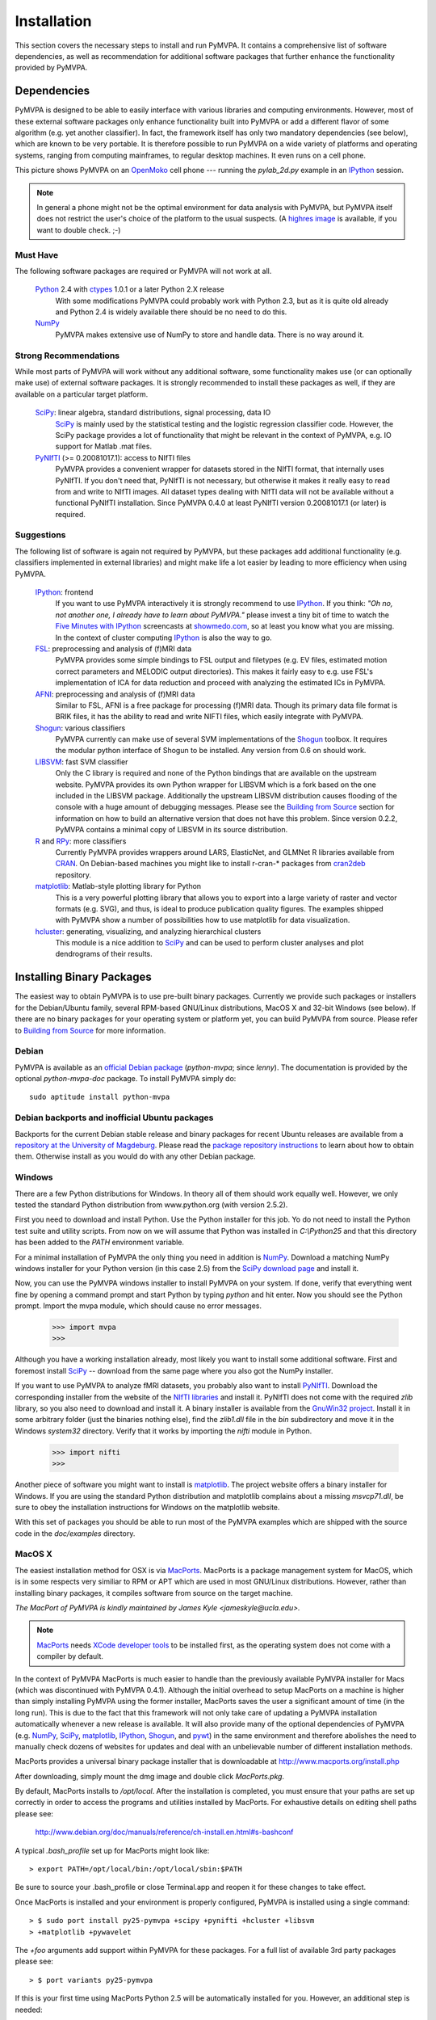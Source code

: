 .. -*- mode: rst; fill-column: 78 -*-
.. ex: set sts=4 ts=4 sw=4 et tw=79:
  ### ### ### ### ### ### ### ### ### ### ### ### ### ### ### ### ### ### ###
  #
  #   See COPYING file distributed along with the PyMVPA package for the
  #   copyright and license terms.
  #
  ### ### ### ### ### ### ### ### ### ### ### ### ### ### ### ### ### ### ###

.. _chap_installation:

************
Installation
************

This section covers the necessary steps to install and run PyMVPA. It contains
a comprehensive list of software dependencies, as well as recommendation for
additional software packages that further enhance the functionality provided by
PyMVPA.


.. _requirements:

Dependencies
============

PyMVPA is designed to be able to easily interface with various libraries and
computing environments. However, most of these external software packages only
enhance functionality built into PyMVPA or add a different flavor of some
algorithm (e.g. yet another classifier). In fact, the framework itself has only
two mandatory dependencies (see below), which are known to be very portable.
It is therefore possible to run PyMVPA on a wide variety of platforms and
operating systems, ranging from computing mainframes, to regular desktop
machines. It even runs on a cell phone.


.. image:: pics/pymvpa_on_phone.jpg
   :alt: Picture showing PyMVPA running on an OpenMoko

This picture shows PyMVPA on an OpenMoko_ cell phone --- running the
`pylab_2d.py` example in an IPython_ session.

.. note::

  In general a phone might not be the optimal environment for data analysis
  with PyMVPA, but PyMVPA itself does not restrict the user's choice of the
  platform to the usual suspects.  (A `highres image`_ is available, if you
  want to double check. ;-)

.. _OpenMoko: http://www.openmoko.com
.. _highres image: http://www.onerussian.com/php/album.php?page=Photos/Geek/20081015FR/&image=img_1107.jpg


.. index:: required software, NumPy

Must Have
---------

The following software packages are required or PyMVPA will not work at all.

  Python_ 2.4 with ctypes_ 1.0.1 or a later Python 2.X release
    With some modifications PyMVPA could probably work with Python 2.3, but as
    it is quite old already and Python 2.4 is widely available there should be
    no need to do this.
  NumPy_
    PyMVPA makes extensive use of NumPy to store and handle data. There is no
    way around it.

.. _Python: http://www.python.org
.. _NumPy: http://numpy.scipy.org/
.. _ctypes: http://python.net/crew/theller/ctypes/

.. index:: recommended software, SciPy, PyNIfTI, Shogun, R, RPy


Strong Recommendations
----------------------

While most parts of PyMVPA will work without any additional software, some
functionality makes use (or can optionally make use) of external software
packages. It is strongly recommended to install these packages as well, if
they are available on a particular target platform.

  SciPy_: linear algebra, standard distributions, signal processing, data IO
    SciPy_ is mainly used by the statistical testing and the logistic
    regression classifier code. However, the SciPy package provides a lot of
    functionality that might be relevant in the context of PyMVPA, e.g.
    IO support for Matlab .mat files.
  PyNIfTI_ (>= 0.20081017.1): access to NIfTI files
    PyMVPA provides a convenient wrapper for datasets stored in the NIfTI
    format, that internally uses PyNIfTI. If you don't need that, PyNIfTI is
    not necessary, but otherwise it makes it really easy to read from and write
    to NIfTI images. All dataset types dealing with NIfTI data will not be
    available without a functional PyNIfTI installation. Since PyMVPA 0.4.0
    at least PyNIfTI version 0.20081017.1 (or later) is required.

.. _SciPy: http://www.scipy.org/
.. _PyNIfTI: http://niftilib.sourceforge.net/pynifti/


.. index:: suggested software, IPython, FSL, AFNI, LIBSVM, matplotlib, hlcuster


Suggestions
-----------

The following list of software is again not required by PyMVPA, but these
packages add additional functionality (e.g. classifiers implemented in external
libraries) and might make life a lot easier by leading to more efficiency when
using PyMVPA.

  IPython_: frontend
    If you want to use PyMVPA interactively it is strongly recommend to use
    IPython_. If you think: *"Oh no, not another one, I already have to learn
    about PyMVPA."* please invest a tiny bit of time to watch the `Five Minutes
    with IPython`_ screencasts at showmedo.com_, so at least you know what you
    are missing. In the context of cluster computing IPython_ is also the way
    to go.
  FSL_: preprocessing and analysis of (f)MRI data
    PyMVPA provides some simple bindings to FSL output and filetypes (e.g. EV
    files, estimated motion correct parameters and MELODIC output directories).
    This makes it fairly easy to e.g.  use FSL's implementation of ICA for data
    reduction and proceed with analyzing the estimated ICs in PyMVPA.
  AFNI_: preprocessing and analysis of (f)MRI data
    Similar to FSL, AFNI is a free package for processing (f)MRI data.
    Though its primary data file format is BRIK files, it has the ability
    to read and write NIFTI files, which easily integrate with PyMVPA.
  Shogun_: various classifiers
    PyMVPA currently can make use of several SVM implementations of the
    Shogun_ toolbox. It requires the modular python interface of Shogun to be
    installed. Any version from 0.6 on should work.
  LIBSVM_: fast SVM classifier
    Only the C library is required and none of the Python bindings that are
    available on the upstream website. PyMVPA provides its own Python wrapper
    for LIBSVM which is a fork based on the one included in the LIBSVM
    package.  Additionally the upstream LIBSVM distribution causes flooding of
    the console with a huge amount of debugging messages. Please see the
    `Building from Source`_ section for information on how to build an
    alternative version that does not have this problem.
    Since version 0.2.2, PyMVPA contains a minimal copy of LIBSVM in its
    source distribution.
  R_ and RPy_: more classifiers
    Currently PyMVPA provides wrappers around LARS, ElasticNet, and GLMNet R
    libraries available from CRAN_.  On Debian-based machines you might like
    to install r-cran-* packages from cran2deb_ repository.
  matplotlib_: Matlab-style plotting library for Python
    This is a very powerful plotting library that allows you to export into
    a large variety of raster and vector formats (e.g. SVG), and thus, is ideal
    to produce publication quality figures. The examples shipped with PyMVPA
    show a number of possibilities how to use matplotlib for data visualization.
  hcluster_: generating, visualizing, and analyzing hierarchical clusters
    This module is a nice addition to SciPy_ and can be used to perform cluster
    analyses and plot dendrograms of their results.

.. _Shogun: http://www.shogun-toolbox.org
.. _LIBSVM: http://www.csie.ntu.edu.tw/~cjlin/libsvm/
.. _hcluster: http://code.google.com/p/scipy-cluster/
.. _matplotlib: http://matplotlib.sourceforge.net/
.. _IPython: http://ipython.scipy.org
.. _Five Minutes with IPython: http://showmedo.com/videos/series?name=CnluURUTV
.. _showmedo.com: http://showmedo.com
.. _FSL: http://www.fmrib.ox.ac.uk/fsl/
.. _AFNI: http://afni.nimh.nih.gov/afni/
.. _RPy: http://rpy.sourceforge.net
.. _R: http://www.r-project.org
.. _cran2deb: http://debian.cran.r-project.org
.. _CRAN: http://cran.r-project.org

.. index:: installation, binary packages

.. _obtaining:

Installing Binary Packages
==========================

.. Don't forget to mention that the only reasonable way to use this piece
   of software (like every other piece) is under Debian! Also mention that
   Ubuntu is no excuse ;-)

The easiest way to obtain PyMVPA is to use pre-built binary packages.
Currently we provide such packages or installers for the Debian/Ubuntu family,
several RPM-based GNU/Linux distributions, MacOS X and 32-bit Windows (see
below). If there are no binary packages for your operating system or platform
yet, you can build PyMVPA from source.  Please refer to `Building from Source`_
for more information.

.. index:: binary packages
.. index:: Debian

.. _install_debian:


Debian
------

PyMVPA is available as an `official Debian package`_ (`python-mvpa`;
since *lenny*). The documentation is provided by the optional
`python-mvpa-doc` package. To install PyMVPA simply do::

  sudo aptitude install python-mvpa

.. _official Debian package: http://packages.debian.org/python-mvpa

.. index:: backports, Debian, Ubuntu
.. _install_debianbackports:


Debian backports and inofficial Ubuntu packages
-----------------------------------------------

Backports for the current Debian stable release and binary packages for recent
Ubuntu releases are available from a `repository at the University of
Magdeburg`_. Please read the `package repository instructions`_ to learn about
how to obtain them. Otherwise install as you would do with any other Debian
package.

.. _repository at the University of Magdeburg: http://apsy.gse.uni-magdeburg.de
.. _package repository instructions: http://apsy.gse.uni-magdeburg.de/main/index.psp?sec=1&page=hanke/debian&lang=en

.. index:: Windows, Windows installer
.. _install_win:


Windows
-------

There are a few Python distributions for Windows. In theory all of them should
work equally well. However, we only tested the standard Python distribution
from www.python.org (with version 2.5.2).

First you need to download and install Python. Use the Python installer for
this job. Yo do not need to install the Python test suite and utility scripts.
From now on we will assume that Python was installed in `C:\\Python25` and that
this directory has been added to the `PATH` environment variable.

For a minimal installation of PyMVPA the only thing you need in addition is
NumPy_. Download a matching NumPy windows installer for your Python version
(in this case 2.5) from the `SciPy download page`_ and install it.

Now, you can use the PyMVPA windows installer to install PyMVPA on your system.
If done, verify that everything went fine by opening a command prompt and start
Python by typing `python` and hit enter. Now you should see the Python prompt.
Import the mvpa module, which should cause no error messages.

  >>> import mvpa
  >>>

Although you have a working installation already, most likely you want to
install some additional software. First and foremost install SciPy_ -- download
from the same page where you also got the NumPy installer.

If you want to use PyMVPA to analyze fMRI datasets, you probably also want to
install PyNIfTI_. Download the corresponding installer from the website of the
`NIfTI libraries`_ and install it. PyNIfTI does not come with the required
`zlib` library, so you also need to download and install it. A binary installer
is available from the `GnuWin32 project`_. Install it in some arbitrary folder
(just the binaries nothing else), find the `zlib1.dll` file in the `bin`
subdirectory and move it in the Windows `system32` directory. Verify that it
works by importing the `nifti` module in Python.

  >>> import nifti
  >>>

Another piece of software you might want to install is matplotlib_. The project
website offers a binary installer for Windows. If you are using the standard
Python distribution and matplotlib complains about a missing `msvcp71.dll`, be
sure to obey the installation instructions for Windows on the matplotlib
website.

With this set of packages you should be able to run most of the PyMVPA examples
which are shipped with the source code in the `doc/examples` directory.

.. _SciPy download page: http://scipy.org/Download
.. _NIfTI libraries: http://niftilib.sourceforge.net/
.. _GnuWin32 project: http://gnuwin32.sourceforge.net/

.. index:: MacOS X
.. _install_macos:


MacOS X
-------

The easiest installation method for OSX is via MacPorts_. MacPorts is a package
management system for MacOS, which is in some respects very similiar to RPM or
APT which are used in most GNU/Linux distributions. However, rather than
installing binary packages, it compiles software from source on the target
machine. 

*The MacPort of PyMVPA is kindly maintained by James Kyle <jameskyle@ucla.edu>.*

.. note::

  MacPorts_ needs `XCode developer tools`_ to be installed first, as the
  operating system does not come with a compiler by default.

.. _XCode developer tools: http://developer.apple.com/tools/xcode/
.. _MacPorts: http://www.macports.org

In the context of PyMVPA MacPorts is much easier to handle than the previously
available PyMVPA installer for Macs (which was discontinued with PyMVPA 0.4.1).
Although the initial overhead to setup MacPorts on a machine is higher than
simply installing PyMVPA using the former installer, MacPorts saves the user a
significant amount of time (in the long run). This is due to the fact that this
framework will not only take care of updating a PyMVPA installation
automatically whenever a new release is available. It will also provide many of
the optional dependencies of PyMVPA (e.g. NumPy_, SciPy_, matplotlib_,
IPython_, Shogun_, and pywt_) in the same environment and therefore abolishes
the need to manually check dozens of websites for updates and deal with an
unbelievable number of different installation methods.

.. _Shogun: http://www.shogun-toolbox.org
.. _pywt: http://www.pybytes.com/pywavelets

MacPorts provides a universal binary package installer that is downloadable at
http://www.macports.org/install.php

After downloading, simply mount the dmg image and double click `MacPorts.pkg`.

By default, MacPorts installs to `/opt/local`. After the installation is
completed, you must ensure that your paths are set up correctly in order to
access the programs and utilities installed by MacPorts. For exhaustive details
on editing shell paths please see:

  http://www.debian.org/doc/manuals/reference/ch-install.en.html#s-bashconf

A typical `.bash_profile` set up for MacPorts might look like::

  > export PATH=/opt/local/bin:/opt/local/sbin:$PATH

Be sure to source your .bash_profile or close Terminal.app and reopen it for
these changes to take effect.

Once MacPorts is installed and your environment is properly configured, PyMVPA is
installed using a single command::

  > $ sudo port install py25-pymvpa +scipy +pynifti +hcluster +libsvm
  > +matplotlib +pywavelet

The `+foo` arguments add support within PyMVPA for these packages. For a full
list of available 3rd party packages please see::

  > $ port variants py25-pymvpa

If this is your first time using MacPorts Python 2.5 will be automatically
installed for you. However, an additional step is needed::

  $ sudo port install python_select
  $ sudo python_select python25

MacPorts has the ability of installing several Python versions at a time, the
`python_select` utility ensures that the default Python (located at
`/opt/local/bin/python`) points to your preferred version.

Upon success, open a terminal window and start Python by typing `python` and
hit return. Now try to import the PyMVPA module by doing:

  >>> import mvpa
  >>>

If no error messages appear, you have succesfully installed PyMVPA.


.. index:: OpenSUSE
.. _install_rpm:


RPM-based GNU/Linux Distributions
---------------------------------

To install one of the RPM packages provided through the `OpenSUSE Build
Service`_, first download it from the `OpenSUSE software website`_.

.. note::

   This site does not only offer OpenSUSE packages, but also binaries for other
   distributions, including: CentOS 5, Fedora 9-10, Mandriva 2007-2008, RedHat
   Enterprise Linux 5, SUSE Linux Enterprise 10, OpenSUSE 10.2 up to 11.0.

Once downloaded, open a console and invoke (the example command refers to
PyMVPA 0.3.1)::

  rpm -i python-mvpa-0.3.1-19.1.i386.rpm

The OpenSUSE website also offers `1-click-installations`_ for distributions
supporting it.

A more convenient way to install PyMVPA and automatically receive software
updates is to included one of the RPM-package repositories in the system's
package management configuration. For e.g. OpenSUSE 11.0, simply use Yast to add
another repository, using the following URL:

  http://download.opensuse.org/repositories/home:/hankem/openSUSE_11.0/

For other distributions use the respective package managers (e.g. Yum) to setup
the repository URL.  The repositories include all core dependencies of PyMVPA
(usually Numpy and PyNIfTI), if they are not available from other repositories
of the respective distribution. There are two different repository groups, one
for `Suse and Mandriva-related packages`_ and another one for `Fedora, Redhat
and CentOS-related packages`_.

.. _Suse and Mandriva-related packages: http://download.opensuse.org/repositories/home:/hankem/
.. _Fedora, Redhat and CentOS-related packages: http://download.opensuse.org/repositories/home://hankem://rh5/
.. _1-click-installations: http://software.opensuse.org/search?baseproject=ALL&p=1&q=python-mvpa
.. _OpenSUSE software website: http://software.opensuse.org/search?baseproject=ALL&p=1&q=python-mvpa
.. _OpenSUSE Build Service: https://build.opensuse.org/

.. _buildfromsource:
.. index:: building from source, source package, MacOS X


Building from Source
====================

If a binary package for your platform and operating system is provided, you do
not have to build the packages on your own -- use the corresponding pre-build
packages instead. However, if there are no binary packages for your system, or
you want to try a new (unreleased) version of PyMVPA, you can easily build
PyMVPA on your own. Any recent GNU/Linux distribution should be capable of doing
it (e.g. RedHat). Additionally, building PyMVPA also works on Mac OS X and
Windows systems.

.. _PyMVPA project website: http://www.pymvpa.org


.. index:: releases, development snapshot

Three Ways to Obtain the Sources
--------------------------------

The first step is obtaining the sources. The source code tarballs of all
PyMVPA releases are available from the `PyMVPA project website`_.
Alternatively, one can also download a tarball of the latest development
snapshot_ (i.e. the current state of the *master* branch of the PyMVPA source
code repository).

.. _snapshot:  http://git.debian.org/?p=pkg-exppsy/pymvpa.git;a=snapshot;h=refs/heads/master;sf=tgz
.. index:: Git, Git repository

If you want to have access to both, the full PyMVPA history and the latest
development code, you can use the PyMVPA Git_ repository, which is publicly
available. To view the repository, please point your web browser to gitweb:

  http://git.debian.org/?p=pkg-exppsy/pymvpa.git

The gitweb browser also allows to download arbitrary development snapshots
of PyMVPA. For a full clone (aka checkout) of the PyMVPA repository simply
do:

  :command:`git clone git://git.debian.org/git/pkg-exppsy/pymvpa.git`

After a short while you will have a `pymvpa` directory below your current
working directory, that contains the PyMVPA repository.

.. _Git: http://git.or.cz/

.. index:: build instructions


Build it (General instructions)
-------------------------------

In general you can build PyMVPA like any other Python module (using the Python
*distutils*). This general method will be outline first. However, in some
situations or on some platforms alternative ways of building PyMVPA might be
more convenient -- alternative approaches are listed at the end of this section.

To build PyMVPA from source simply enter the root of the source tree (obtained
by either extracting the source package or cloning the repository) and run:

  :command:`python setup.py build_ext`

If you are using a Python version older than 2.5, you need to have
python-ctypes (>= 1.0.1) installed to be able to do this.

Now, you are ready to install the package. Do this by invoking:

  :command:`python setup.py install`

Most likely you need superuser privileges for this step. If you want to install
in a non-standard location, please take a look at the :command:`--prefix`
option. You also might want to consider :command:`--optimize`.

Now you should be ready to use PyMVPA on your system.

.. index:: LIBSVM, SWIG


Build with enabled LIBSVM bindings
----------------------------------

From the 0.2 release of PyMVPA on, the LIBSVM_ classifier extension is not
build by default anymore. However, it is still shipped with PyMVPA and can be
enabled at build time. To be able to do this you need to have SWIG_ installed on
your system.

PyMVPA needs a patched LIBSVM version, as the original distribution generates
a huge amount of debugging messages and therefore makes the console and PyMVPA
output almost unusable. Debian (since lenny: 2.84.0-1) and Ubuntu (since gutsy)
already include the patched version. For all other systems a minimal copy of
the patched sources is included in the PyMVPA source package (`3rd/libsvm`).

If you do not have a proper LIBSVM_ package, you can build the library from 
the copy of the code that is shipped with PyMVPA. To do this, simply invoke::

  make 3rd

Now build PyMVPA as described above. The build script will automatically
detect that LIBSVM_ is available and builds the LIBSVM wrapper module for you.

If your system provides an appropriate LIBSVM_ version, you need to have the
development files (headers and library) installed. Depending on where you
installed them, it might be necessary to specify the full path to that location
with the `--include-dirs`, `--library-dirs` and `--swig` options. Now add the '--with-libsvm' flag when building PyMVPA::

  python setup.py build_ext --with-libsvm \
      [ -I<LIBSVM_INCLUDEDIR> -L<LIBSVM_LIBDIR> ]

The installation procedure is equivalent to the build setup without LIBSVM_,
except that the '--with--libsvm' flag also has to be set when installing::

  python setup.py install --with-libsvm

.. _SWIG: http://www.swig.org/

.. index:: alternative build procedure


Alternative build procedure
---------------------------

Alternatively, if you are doing development in PyMVPA or if you
simply do not want (or do not have sufficient permissions to do so) to
install PyMVPA system wide, you can simply call `make` (same `make
build`) in the top-level directory of the source tree to build
PyMVPA. Then extend or define your environment variable `PYTHONPATH`
to point to the root of PyMVPA sources (i.e. where you invoked all
previous commands from):

  export PYTHONPATH=$PWD

.. note::

   This procedure also always builds the LIBSVM_ extension and therefore also
   requires the patched LIBSVM version and SWIG to be available.


.. index:: building on Windows
.. _build_win:

Windows
-------

On Windows the whole situation is a little more tricky, as the system doesn't
come with a compiler by default. Nevertheless, it is easily possible to build
PyMVPA from source. One could use the Microsoft compiler that comes with Visual
Studio to do it, but as this is commercial software and not everybody has
access to it, we will outline a way that exclusively involves free and open
source software.

First one needs to install the packages required to run PyMVPA as explained
:ref:`above <install_win>`.

Next we need to obtain and install the MinGW compiler collection. Download the
*Automated MinGW Installer* from the `MinGW project website`_. Now, run it and
choose to install the `current` package. You will need the *MinGW base tools*,
*g++* compiler and *MinGW Make*. For the remaining parts of the section, we
will assume that MinGW got installed in `C:\\MinGW` and the directory
`C:\\MinGW\\bin` has been added to the `PATH` environment variable, to be able
to easily access all MinGW tools.

.. note::

   It is not necessary to install `MSYS`_ to build PyMVPA, but it might handy
   to have it.

If you want to build the LIBSVM wrapper for PyMVPA, you also need to download
SWIG_ (actually *swigwin*, the distribution for Windows). SWIG does not have to
be installed, just unzip the file you downloaded and add the root directory of
the extracted sources to the `PATH` environment variable (make sure that this
directory contains `swig.exe`, if not, you haven't downloaded `swigwin`).

PyMVPA comes with a specific build setup configuration for Windows --
`setup.cfg.win` in the root of the source tarball. Please rename this file to
`setup.cfg`. This is only necessary, if you have *not* configured your Python
distutils installation to always use MinGW instead of the Microsoft compilers.

Now, we are ready to build PyMVPA. The easiest way to do this, is to make use
of the `Makefile.win` that is shipped with PyMVPA to build a binary installer
package (`.exe`). Make sure, that the settings at the top of `Makefile.win`
(the file is located in the root directory of the source distribution)
correspond to your Python installation -- if not, first adjust them accordingly
before your proceed. When everything is set, do::

  mingw32-make -f Makefile.win installer

Upon success you can find the installer in the `dist` subdirectory. Install it
as described :ref:`above <install_win>`.


.. _MinGW project website: http://www.mingw.org/
.. _MSYS: http://www.mingw.org/msys.shtml


.. index:: OpenSUSE
.. _build_suse:


OpenSUSE
--------

Building PyMVPA on OpenSUSE involves the following steps (tested with 10.3):
First add the OpenSUSE science repository, that contains most of the required
packages (e.g. NumPy, SciPy, matplotlib), to the Yast configuration. The URL
for OpenSUSE 10.3 is::

  http://download.opensuse.org/repositories/science/openSUSE_10.3/

Now, install the following required packages:

  * a recent C and C++ compiler (e.g. GCC 4.1)
  * `python-devel` (Python development package)
  * `python-numpy` (NumPy)
  * `swig` (SWIG is only necessary, if you want to make use of LIBSVM)

Now you can simply compile and install PyMVPA, as outlined above, in the
general build instructions (or alternatively using the method with LIBSVM).

If you have problems compiling the NIfTI libraries and PyNIfTI on OpenSUSE, try
the following: Download the `nifticlib` source tarball, extract it and run
`make` in the top-level source directory. Be sure to install the `zlib-devel`
package before. Now, download the `pynifti` source tarball extract it, and edit
`setup.py`. Change the line::

  libraries = [ 'niftiio' ],

to::

  libraries = [ 'niftiio', 'znz', 'z' ],

as mentioned in the PyNIfTI installation instructions. This is necessary, as
the above approach does only generate static NIfTI libraries which are not
properly linked with all dependencies. Now, compile PyNIfTI with::

  python setup.py build_ext -I <path_to_nifti>/include \
      -L <path_to_nifti>/lib --swig-opts="-I<path_to_nifti>/include"

where `<path_to_nifti>` is the directory that contains the extracted
`nifticlibs` sources. Finally, install PyNIfTI with::

  sudo python setup.py install

If you want to run the PyMVPA examples including the ones that make use of the
plotting capabilities of `matplotlib` you need to install of few more packages
(mostly due to broken dependencies in the corresponding OpenSUSE packages):

  * `python-scipy`
  * `python-gobject2`
  * `python-gtk`


.. index:: Fedora
.. _build_fedora:


Fedora
------

On Fedora (tested with Fedora 9) you first have to install a few required
packages, that are not installed by default. Simply do::

  yum install numpy gcc gcc-c++ python-devel swig

You might also want to consider installing some more packages, that will make
your life significantly easier::

  yum install scipy ipython python-matplotlib

Now, you are ready to compile and install PyMVPA as describe in the
:ref:`general build instructions <buildfromsource>`.


.. index:: MacOS X
.. _build_macos:


MacOS X
-------

Since the MacPorts_ system basically compiles from source there should be no
need to perform this step manually. However, if one intends to compile without
MacPorts_ the `XCode developer tools`_, have to be installed first, as the
operating system does not come with a compiler by default. If you want to use
or even work on the latest development code, you should also install Git_.
There is a `MacOS installer for Git`_, that make this step very easy.

.. _MacOS installer for Git: http://code.google.com/p/git-osx-installer/

Otherwise follow the :ref:`general build instructions <buildfromsource>`.
